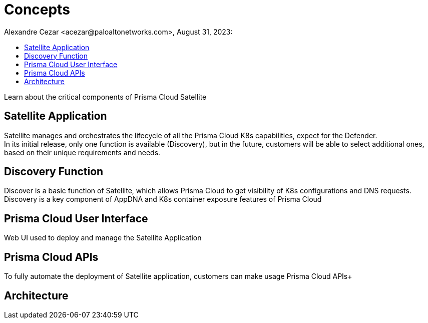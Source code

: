 = Concepts
Alexandre Cezar <acezar@paloaltonetworks.com>, August 31, 2023:
:toc:
:toc-title:
:icons: font

Learn about the critical components of Prisma Cloud Satellite

== Satellite Application
Satellite manages and orchestrates the lifecycle of all the Prisma Cloud K8s capabilities, expect for the Defender. +
In its initial release, only one function is available (Discovery), but in the future, customers will be able to select additional ones, based on their unique requirements and needs.

== Discovery Function
Discover is a basic function of Satellite, which allows Prisma Cloud to get visibility of K8s configurations and DNS requests. Discovery is a key component of AppDNA and K8s container exposure features of Prisma Cloud +

== Prisma Cloud User Interface
Web UI used to deploy and manage the Satellite Application  +

== Prisma Cloud APIs
To fully automate the deployment of Satellite application, customers can make usage Prisma Cloud APIs+

== Architecture
